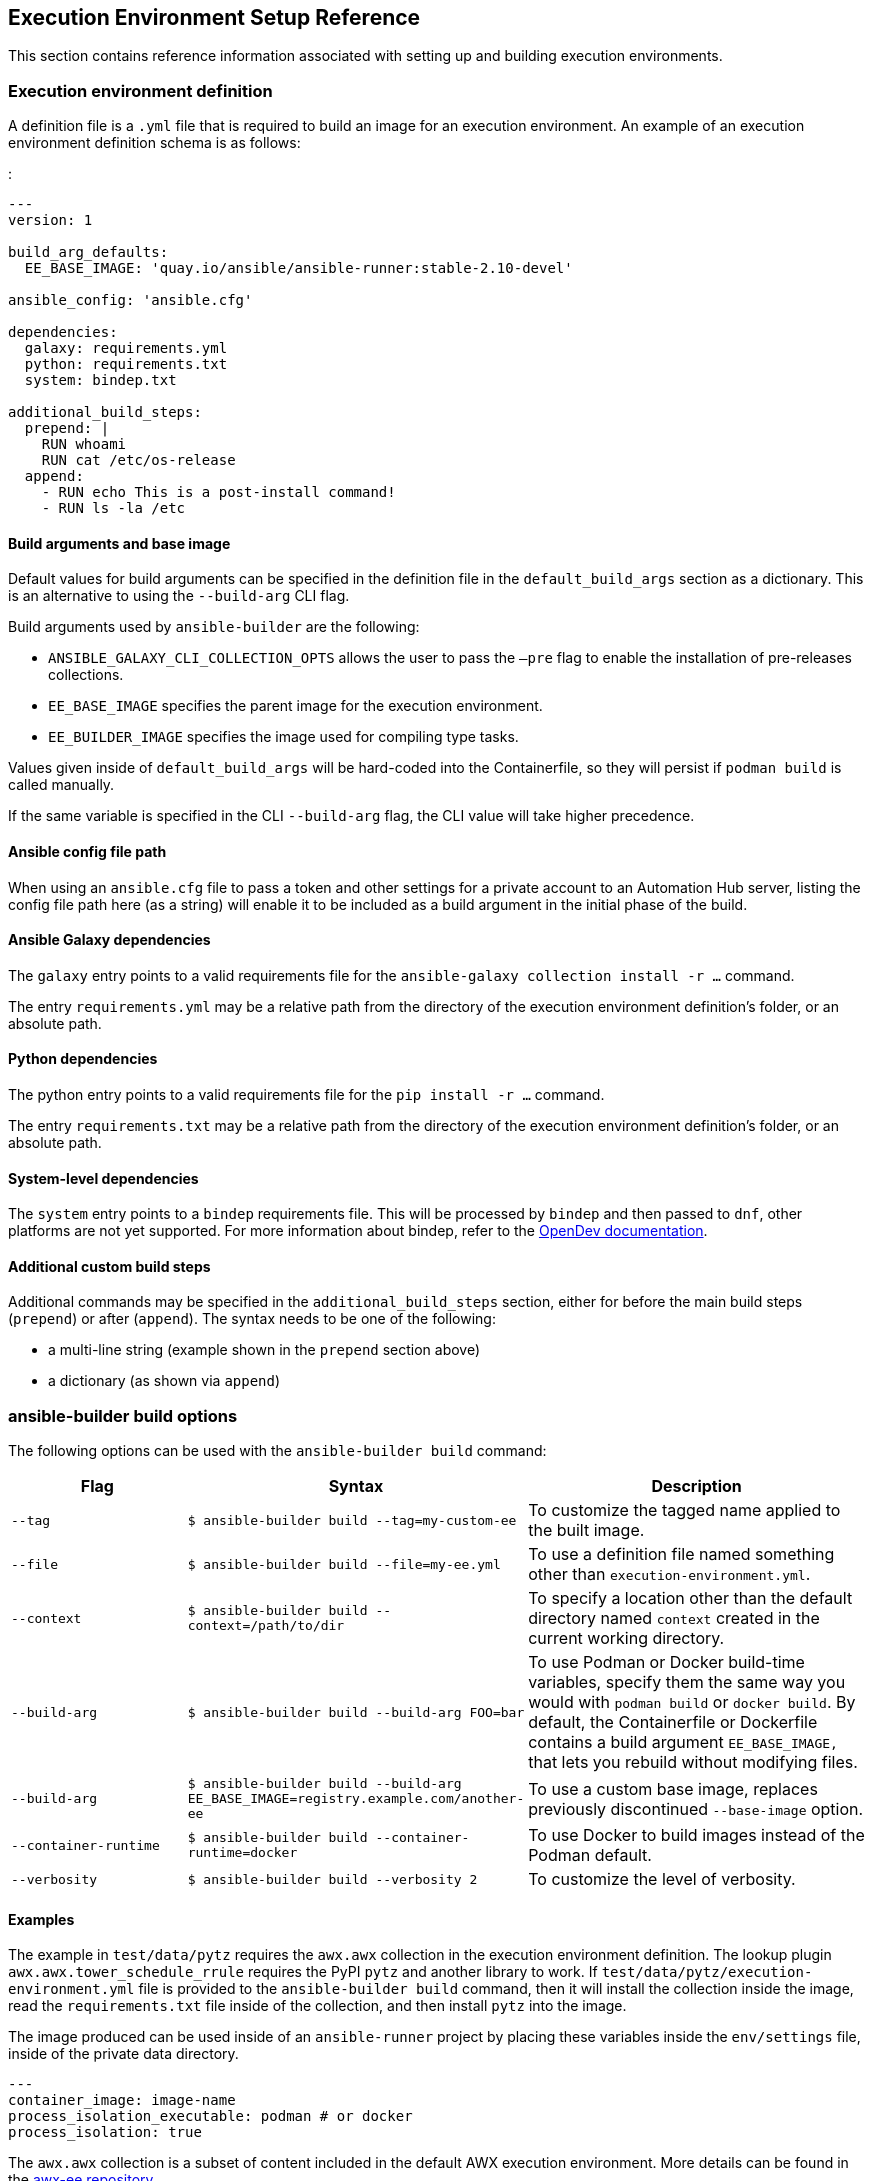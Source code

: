 == Execution Environment Setup Reference

This section contains reference information associated with setting up
and building execution environments.

[[ref_ee_definition]]
=== Execution environment definition

A definition file is a `.yml` file that is required to build an image
for an execution environment. An example of an execution environment
definition schema is as follows:

:

....
---
version: 1

build_arg_defaults:
  EE_BASE_IMAGE: 'quay.io/ansible/ansible-runner:stable-2.10-devel'

ansible_config: 'ansible.cfg'

dependencies:
  galaxy: requirements.yml
  python: requirements.txt
  system: bindep.txt

additional_build_steps:
  prepend: |
    RUN whoami
    RUN cat /etc/os-release
  append:
    - RUN echo This is a post-install command!
    - RUN ls -la /etc
....

==== Build arguments and base image

Default values for build arguments can be specified in the definition
file in the `default_build_args` section as a dictionary. This is an
alternative to using the `--build-arg` CLI flag.

Build arguments used by `ansible-builder` are the following:

* `ANSIBLE_GALAXY_CLI_COLLECTION_OPTS` allows the user to pass the
`–pre` flag to enable the installation of pre-releases collections.
* `EE_BASE_IMAGE` specifies the parent image for the execution
environment.
* `EE_BUILDER_IMAGE` specifies the image used for compiling type tasks.

Values given inside of `default_build_args` will be hard-coded into the
Containerfile, so they will persist if `podman build` is called
manually.

If the same variable is specified in the CLI `--build-arg` flag, the CLI
value will take higher precedence.

==== Ansible config file path

When using an `ansible.cfg` file to pass a token and other settings for
a private account to an Automation Hub server, listing the config file
path here (as a string) will enable it to be included as a build
argument in the initial phase of the build.

==== Ansible Galaxy dependencies

The `galaxy` entry points to a valid requirements file for the
`ansible-galaxy collection install -r ...` command.

The entry `requirements.yml` may be a relative path from the directory
of the execution environment definition’s folder, or an absolute path.

==== Python dependencies

The python entry points to a valid requirements file for the
`pip install -r ...` command.

The entry `requirements.txt` may be a relative path from the directory
of the execution environment definition’s folder, or an absolute path.

==== System-level dependencies

The `system` entry points to a `bindep` requirements file. This will be
processed by `bindep` and then passed to `dnf`, other platforms are not
yet supported. For more information about bindep, refer to the
https://docs.opendev.org/opendev/bindep/latest/readme.html[OpenDev
documentation].

==== Additional custom build steps

Additional commands may be specified in the `additional_build_steps`
section, either for before the main build steps (`prepend`) or after
(`append`). The syntax needs to be one of the following:

* a multi-line string (example shown in the `prepend` section above)
* a dictionary (as shown via `append`)

=== ansible-builder build options

The following options can be used with the `ansible-builder build`
command:

[width="100%",cols="25%,25%,50%",options="header",]
|=======================================================================
|Flag |Syntax |Description
|`--tag` |`$ ansible-builder build --tag=my-custom-ee` |To customize the
tagged name applied to the built image.

|`--file` |`$ ansible-builder build --file=my-ee.yml` |To use a
definition file named something other than `execution-environment.yml`.

|`--context` |`$ ansible-builder build --context=/path/to/dir` |To
specify a location other than the default directory named `context`
created in the current working directory.

|`--build-arg` |`$ ansible-builder build --build-arg FOO=bar` |To use
Podman or Docker build-time variables, specify them the same way you
would with `podman build` or `docker build`. By default, the
Containerfile or Dockerfile contains a build argument `EE_BASE_IMAGE,`
that lets you rebuild without modifying files.

|`--build-arg`
|`$ ansible-builder build --build-arg EE_BASE_IMAGE=registry.example.com/another-ee`
|To use a custom base image, replaces previously discontinued
`--base-image` option.

|`--container-runtime`
|`$ ansible-builder build --container-runtime=docker` |To use Docker to
build images instead of the Podman default.

|`--verbosity` |`$ ansible-builder build --verbosity 2` |To customize
the level of verbosity.
|=======================================================================

==== Examples

The example in `test/data/pytz` requires the `awx.awx` collection in the
execution environment definition. The lookup plugin
`awx.awx.tower_schedule_rrule` requires the PyPI `pytz` and another
library to work. If `test/data/pytz/execution-environment.yml` file is
provided to the `ansible-builder build` command, then it will install
the collection inside the image, read the `requirements.txt` file inside
of the collection, and then install `pytz` into the image.

The image produced can be used inside of an `ansible-runner` project by
placing these variables inside the `env/settings` file, inside of the
private data directory.

....
---
container_image: image-name
process_isolation_executable: podman # or docker
process_isolation: true
....

The `awx.awx` collection is a subset of content included in the default
AWX execution environment. More details can be found in the
https://github.com/ansible/awx-ee[awx-ee repository].

[[ref_collections_metadata]]
=== Collection-level metadata

Collections inside of the `galaxy` entry of an execution environment
will contribute their Python and system requirements to the image.

Requirements from a collection can be recognized in these ways:

* A file `meta/execution-environment.yml` references the Python and/or
bindep requirements files
* A file named `requirements.txt` is in the root level of the collection
* A file named `bindep.txt` is in the root level of the collection

If any of these files are in the `build_ignore` of the collection, it
will not work correctly.

Collection maintainers can verify that ansible-builder recognizes the
requirements they expect by using the `introspect` command, for example:

....
ansible-builder introspect --sanitize ~/.ansible/collections/
....

==== Python Dependencies

Python requirements files are combined into a single file using the
`requirements-parser` library in order to support complex syntax like
references to other files.

Entries from separate collections that give the same package name will
be combined into the same entry, with the constraints combined.

There are several package names which are specifically _ignored_ by
ansible-builder, meaning that if a collection lists these, they will not
be included in the combined file. These include test packages and
packages that provide Ansible itself. The full list can be found in
`EXCLUDE_REQUIREMENTS` in the `ansible_builder.requirements` module.

==== System-level Dependencies

The `bindep` format provides a way of specifying cross-platform
requirements. A minimum expectation is that collections specify
necessary requirements for `[platform:rpm]`.

Entries from multiple collections will be combined into a single file.
Only requirements with no profiles (runtime requirements) will be
installed to the image. Entries from multiple collections which are
outright duplicates of each other may be consolidated in the combined
file.
